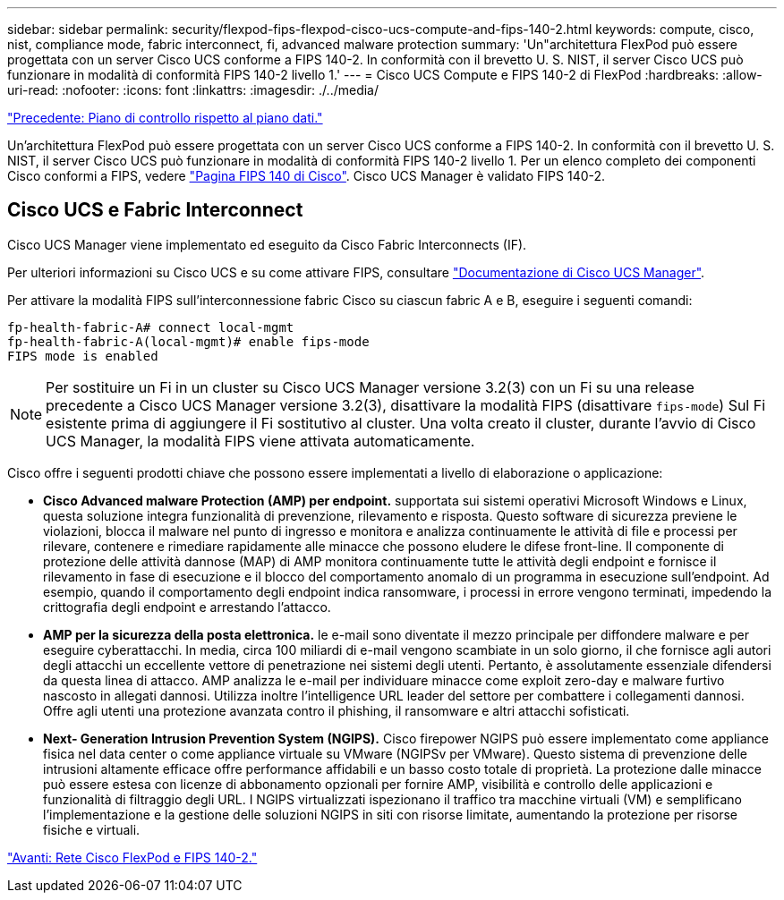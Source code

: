 ---
sidebar: sidebar 
permalink: security/flexpod-fips-flexpod-cisco-ucs-compute-and-fips-140-2.html 
keywords: compute, cisco, nist, compliance mode, fabric interconnect, fi, advanced malware protection 
summary: 'Un"architettura FlexPod può essere progettata con un server Cisco UCS conforme a FIPS 140-2. In conformità con il brevetto U. S. NIST, il server Cisco UCS può funzionare in modalità di conformità FIPS 140-2 livello 1.' 
---
= Cisco UCS Compute e FIPS 140-2 di FlexPod
:hardbreaks:
:allow-uri-read: 
:nofooter: 
:icons: font
:linkattrs: 
:imagesdir: ./../media/


link:flexpod-fips-control-plane-versus-data-plane.html["Precedente: Piano di controllo rispetto al piano dati."]

[role="lead"]
Un'architettura FlexPod può essere progettata con un server Cisco UCS conforme a FIPS 140-2. In conformità con il brevetto U. S. NIST, il server Cisco UCS può funzionare in modalità di conformità FIPS 140-2 livello 1. Per un elenco completo dei componenti Cisco conformi a FIPS, vedere https://www.cisco.com/c/en/us/solutions/industries/government/global-government-certifications/fips-140.html?flt0_general-table0=UCSM["Pagina FIPS 140 di Cisco"^]. Cisco UCS Manager è validato FIPS 140-2.



== Cisco UCS e Fabric Interconnect

Cisco UCS Manager viene implementato ed eseguito da Cisco Fabric Interconnects (IF).

Per ulteriori informazioni su Cisco UCS e su come attivare FIPS, consultare https://www.cisco.com/c/en/us/td/docs/unified_computing/ucs/release/notes/CiscoUCSManager-RN-3-2.html["Documentazione di Cisco UCS Manager"^].

Per attivare la modalità FIPS sull'interconnessione fabric Cisco su ciascun fabric A e B, eseguire i seguenti comandi:

....
fp-health-fabric-A# connect local-mgmt
fp-health-fabric-A(local-mgmt)# enable fips-mode
FIPS mode is enabled
....

NOTE: Per sostituire un Fi in un cluster su Cisco UCS Manager versione 3.2(3) con un Fi su una release precedente a Cisco UCS Manager versione 3.2(3), disattivare la modalità FIPS (disattivare `fips-mode`) Sul Fi esistente prima di aggiungere il Fi sostitutivo al cluster. Una volta creato il cluster, durante l'avvio di Cisco UCS Manager, la modalità FIPS viene attivata automaticamente.

Cisco offre i seguenti prodotti chiave che possono essere implementati a livello di elaborazione o applicazione:

* *Cisco Advanced malware Protection (AMP) per endpoint.* supportata sui sistemi operativi Microsoft Windows e Linux, questa soluzione integra funzionalità di prevenzione, rilevamento e risposta. Questo software di sicurezza previene le violazioni, blocca il malware nel punto di ingresso e monitora e analizza continuamente le attività di file e processi per rilevare, contenere e rimediare rapidamente alle minacce che possono eludere le difese front-line. Il componente di protezione delle attività dannose (MAP) di AMP monitora continuamente tutte le attività degli endpoint e fornisce il rilevamento in fase di esecuzione e il blocco del comportamento anomalo di un programma in esecuzione sull'endpoint. Ad esempio, quando il comportamento degli endpoint indica ransomware, i processi in errore vengono terminati, impedendo la crittografia degli endpoint e arrestando l'attacco.
* *AMP per la sicurezza della posta elettronica.* le e-mail sono diventate il mezzo principale per diffondere malware e per eseguire cyberattacchi. In media, circa 100 miliardi di e-mail vengono scambiate in un solo giorno, il che fornisce agli autori degli attacchi un eccellente vettore di penetrazione nei sistemi degli utenti. Pertanto, è assolutamente essenziale difendersi da questa linea di attacco. AMP analizza le e-mail per individuare minacce come exploit zero-day e malware furtivo nascosto in allegati dannosi. Utilizza inoltre l'intelligence URL leader del settore per combattere i collegamenti dannosi. Offre agli utenti una protezione avanzata contro il phishing, il ransomware e altri attacchi sofisticati.
* *Next- Generation Intrusion Prevention System (NGIPS).* Cisco firepower NGIPS può essere implementato come appliance fisica nel data center o come appliance virtuale su VMware (NGIPSv per VMware). Questo sistema di prevenzione delle intrusioni altamente efficace offre performance affidabili e un basso costo totale di proprietà. La protezione dalle minacce può essere estesa con licenze di abbonamento opzionali per fornire AMP, visibilità e controllo delle applicazioni e funzionalità di filtraggio degli URL. I NGIPS virtualizzati ispezionano il traffico tra macchine virtuali (VM) e semplificano l'implementazione e la gestione delle soluzioni NGIPS in siti con risorse limitate, aumentando la protezione per risorse fisiche e virtuali.


link:flexpod-fips-flexpod-cisco-networking-and-fips-140-2.html["Avanti: Rete Cisco FlexPod e FIPS 140-2."]
